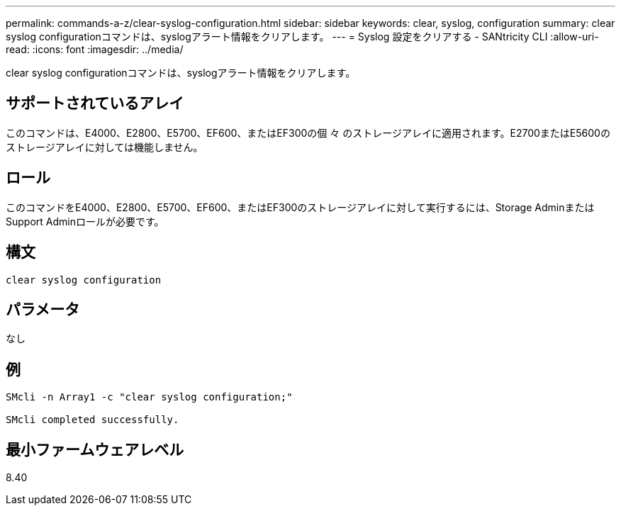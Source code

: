 ---
permalink: commands-a-z/clear-syslog-configuration.html 
sidebar: sidebar 
keywords: clear, syslog, configuration 
summary: clear syslog configurationコマンドは、syslogアラート情報をクリアします。 
---
= Syslog 設定をクリアする - SANtricity CLI
:allow-uri-read: 
:icons: font
:imagesdir: ../media/


[role="lead"]
clear syslog configurationコマンドは、syslogアラート情報をクリアします。



== サポートされているアレイ

このコマンドは、E4000、E2800、E5700、EF600、またはEF300の個 々 のストレージアレイに適用されます。E2700またはE5600のストレージアレイに対しては機能しません。



== ロール

このコマンドをE4000、E2800、E5700、EF600、またはEF300のストレージアレイに対して実行するには、Storage AdminまたはSupport Adminロールが必要です。



== 構文

[source, cli]
----
clear syslog configuration
----


== パラメータ

なし



== 例

[listing]
----

SMcli -n Array1 -c "clear syslog configuration;"

SMcli completed successfully.
----


== 最小ファームウェアレベル

8.40
